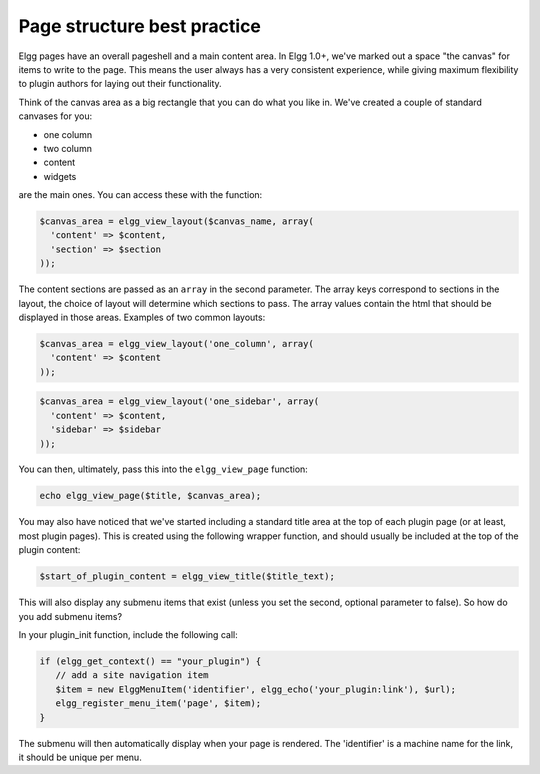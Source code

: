 Page structure best practice
============================

Elgg pages have an overall pageshell and a main content area. In Elgg 1.0+, we've marked out a space \"the canvas\" for items to write to the page. This means the user always has a very consistent experience, while giving maximum flexibility to plugin authors for laying out their functionality.

Think of the canvas area as a big rectangle that you can do what you like in. We've created a couple of standard canvases for you: 

- one column
- two column
- content
- widgets

are the main ones. You can access these with the function:

.. code-block:: php

   $canvas_area = elgg_view_layout($canvas_name, array(
     'content' => $content,
     'section' => $section
   ));

The content sections are passed as an ``array`` in the second parameter. The array keys correspond to sections in the layout, the choice of layout will determine which sections to pass. The array values contain the html that should be displayed in those areas. Examples of two common layouts:

.. code-block:: php

   $canvas_area = elgg_view_layout('one_column', array(
     'content' => $content
   ));
   
.. code-block:: php

   $canvas_area = elgg_view_layout('one_sidebar', array(
     'content' => $content, 
     'sidebar' => $sidebar
   ));

You can then, ultimately, pass this into the ``elgg_view_page`` function:

.. code-block:: php

   echo elgg_view_page($title, $canvas_area);

You may also have noticed that we've started including a standard title area at the top of each plugin page (or at least, most plugin pages). This is created using the following wrapper function, and should usually be included at the top of the plugin content:

.. code-block:: php

   $start_of_plugin_content = elgg_view_title($title_text);

This will also display any submenu items that exist (unless you set the second, optional parameter to false). So how do you add submenu items?

In your plugin_init function, include the following call:

.. code-block:: php

   if (elgg_get_context() == "your_plugin") {
      // add a site navigation item
      $item = new ElggMenuItem('identifier', elgg_echo('your_plugin:link'), $url);
      elgg_register_menu_item('page', $item);
   }

The submenu will then automatically display when your page is rendered. The 'identifier' is a machine name for the link, it should be unique per menu.